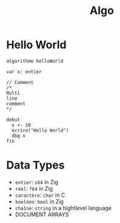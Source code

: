 #+title: Algo


* Hello World
#+begin_src algo
algorithme helloWorld

var x: entier

// Comment
/*
Multi
line
comment
*/

debut
  x <- 10
  écrire("Hello World")
  dbg x
fin
#+end_src

* Data Types
- =entier=: =i64= in Zig
- =réel=: =f64= in Zig
- =caractère=: =char= in C
- =booléen=: =bool= in Zig
- =chaîne=: =string= in a hightlevel language
- DOCUMENT ARRAYS
